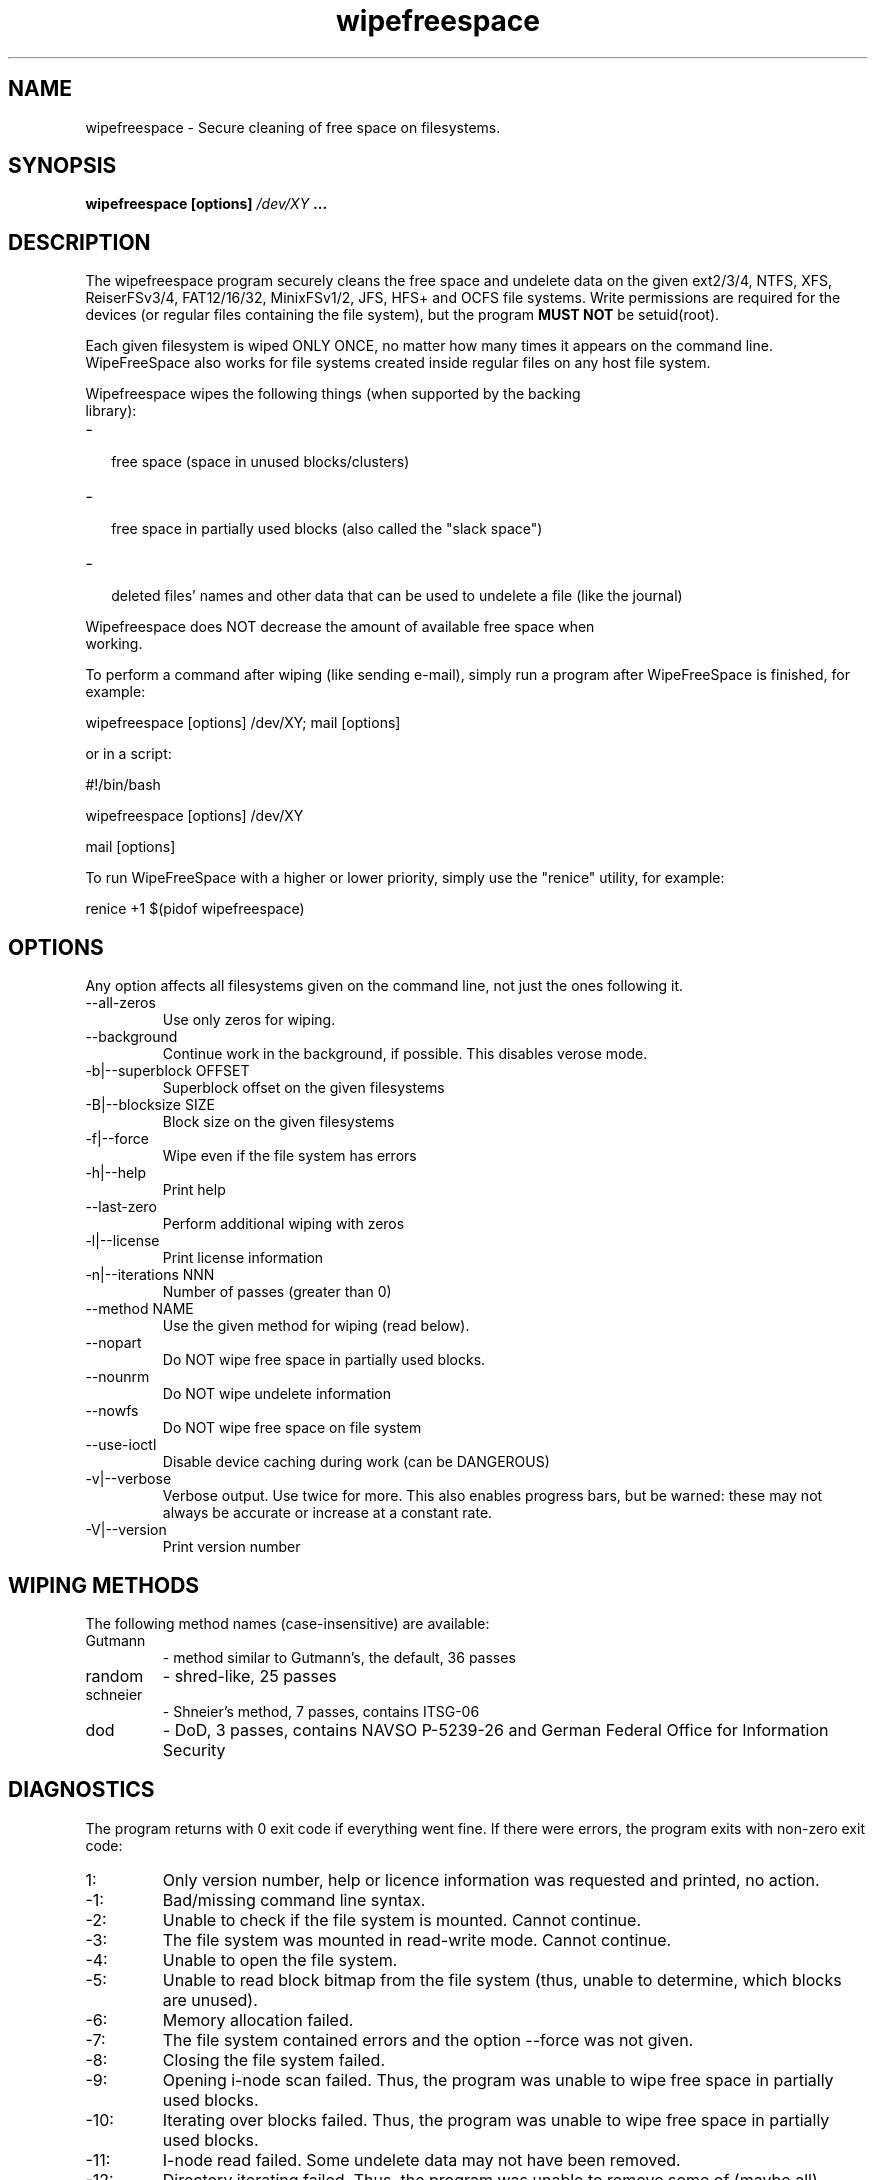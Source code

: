.\"	Process this file with groff -man -Tascii foo.1
.\"
.TH wipefreespace 1 Linux "User's Manual"

.SH NAME
wipefreespace \- Secure cleaning of free space on filesystems.

.SH SYNOPSIS
.B wipefreespace [options]
.I /dev/XY
.B ...

.SH DESCRIPTION
The wipefreespace program securely cleans the free space and undelete data
on the given ext2/3/4, NTFS, XFS, ReiserFSv3/4, FAT12/16/32, MinixFSv1/2, JFS, HFS+ and OCFS file systems.
Write permissions are required for the devices
(or regular files containing the file system), but the program
.B MUST NOT
be setuid(root).

Each given filesystem is wiped ONLY ONCE, no matter how many times it appears on the command line.
WipeFreeSpace also works for file systems created inside regular files on any host file system.

Wipefreespace wipes the following things (when supported by the backing
 library):
.IP - 2
 free space (space in unused blocks/clusters)
.IP - 2
 free space in partially used blocks (also called the "slack space")
.IP - 2
 deleted files' names and other data that can be used to undelete a file (like the journal)

.LP
Wipefreespace does NOT decrease the amount of available free space when
 working.

To perform a command after wiping (like sending e-mail), simply run a
program after WipeFreeSpace is finished, for example:

	wipefreespace [options] /dev/XY; mail [options]

or in a script:

	#!/bin/bash

	wipefreespace [options] /dev/XY

	mail [options]

To run WipeFreeSpace with a higher or lower priority, simply use the "renice" utility, for example:

	renice +1 $(pidof wipefreespace)


.SH OPTIONS
Any option affects all filesystems given on the command line, not just the ones following it.

.IP "--all-zeros"
Use only zeros for wiping.
.IP "--background"
Continue work in the background, if possible. This disables verose mode.
.IP "-b|--superblock OFFSET"
Superblock offset on the given filesystems
.IP "-B|--blocksize SIZE"
Block size on the given filesystems
.IP -f|--force
Wipe even if the file system has errors
.IP -h|--help
Print help
.IP "--last-zero"
Perform additional wiping with zeros
.IP -l|--license
Print license information
.IP "-n|--iterations NNN"
Number of passes (greater than 0)
.IP "--method NAME"
Use the given method for wiping (read below).
.IP --nopart
Do NOT wipe free space in partially used blocks.
.IP --nounrm
Do NOT wipe undelete information
.IP --nowfs
Do NOT wipe free space on file system
.IP --use-ioctl
Disable device caching during work (can be DANGEROUS)
.IP -v|--verbose
Verbose output. Use twice for more. This also enables progress bars, but be warned: these may
not always be accurate or increase at a constant rate.
.IP -V|--version
Print version number

.SH "WIPING METHODS"
The following method names (case-insensitive) are available:
.IP Gutmann
- method similar to Gutmann's, the default, 36 passes
.IP random
- shred-like, 25 passes
.IP schneier
- Shneier's method, 7 passes, contains ITSG-06
.IP dod
- DoD, 3 passes, contains NAVSO P-5239-26 and German Federal Office for Information Security


.SH DIAGNOSTICS
The program returns with 0 exit code if everything went fine. If there
were errors, the program exits with non-zero exit code:
.IP 1:
Only version number, help or licence information was requested and printed, no action.
.IP \-1:
Bad/missing command line syntax.
.IP \-2:
Unable to check if the file system is mounted. Cannot continue.
.IP \-3:
The file system was mounted in read-write mode. Cannot continue.
.IP \-4:
Unable to open the file system.
.IP \-5:
Unable to read block bitmap from the file system (thus, unable to determine, which
blocks are unused).
.IP \-6:
Memory allocation failed.
.IP \-7:
The file system contained errors and the option \-\-force was not given.
.IP \-8:
Closing the file system failed.
.IP \-9:
Opening i\-node scan failed. Thus, the program was unable to wipe free space in
partially used blocks.
.IP \-10:
Iterating over blocks failed. Thus, the program was unable to wipe free space in
partially used blocks.
.IP \-11:
I\-node read failed. Some undelete data may not have been removed.
.IP \-12:
Directory iterating failed. Thus, the program was unable to remove some of (maybe all)
undelete data.
.IP \-13:
The program found out that it has the suid permission bit set and the owner
is root. Read the first chapter of the info documentation for an explanation and a solution.
.IP \-14:
Flushing the changes to the filesystem failed.
.IP \-15:
Block writing failed.
.IP \-16:
Failed to open an attribute (mostly on NTFS).
.IP \-17:
Failed runlist on NTFS.
.IP \-18:
Getting name failed.
.IP \-19:
Context error (NTFS).
.IP \-20:
Bad parameter was passed to one of the functions.
.IP \-21:
Pipe error (mostly XFS).
.IP \-22:
Fork error (XFS or ReiserFSv3).
.IP \-23:
Exec error (XFS).
.IP \-24:
Seek error (mostly ReiserFSv4).
.IP \-25:
Block reading failed.
.IP \-100:
A signal was caught and the program was forced to exit.

.SH NOTES
Only the last error is returned. If the last file system was wiped successfully,
but the previous weren't, the last error will be returned, but not the previous ones.

It is best to use this program on un-mounted file systems, which makes sure
the journal is committed and there aren't any concurrent modifications.

.SH AUTHOR
Bogdan 'bogdro' Drozdowski,
bogdandr /AT/ op . pl

bogdro /AT/ rudy . mif . pg . gda . pl

[EN] http://wipefreespace.sf.net

[PL] http://wipefreespace.sf.net/index-pl.php

[EN] http://rudy.mif.pg.gda.pl/~bogdro/soft/

[EN] http://rudy.mif.pg.gda.pl/~bogdro/inne/

[PL] http://rudy.mif.pg.gda.pl/~bogdro/

.SH THANKS
Theodore Ts'o, for the great ext2fs library and e2fsprogs.

The linux-ntfs team for their research on NTFS and a great programming library.

Colin Plumb, for the great 'shred' program, parts of which are used here.

Patrick R. McDonald 'marlowe' (www.antagonism.org) - for bug reports, testing and promoting wipefreespace.

Mark Lord (mlord@pobox.com) for the gread hdparm utility.

knightray@gmail.com for The Tiny FAT FS library (on LGPL).


.SH "SEE ALSO"
.BR shred (1),
info libsecrm

The 'info' documentation is more descriptive and is the main one. Type

.B 	info wipefreespace

to read it.
